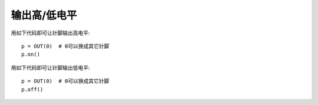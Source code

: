 输出高/低电平
========================

用如下代码即可让针脚输出高电平::

    p = OUT(0)  # 0可以换成其它针脚
    p.on()

用如下代码即可让针脚输出低电平::

    p = OUT(0)  # 0可以换成其它针脚
    p.off()
